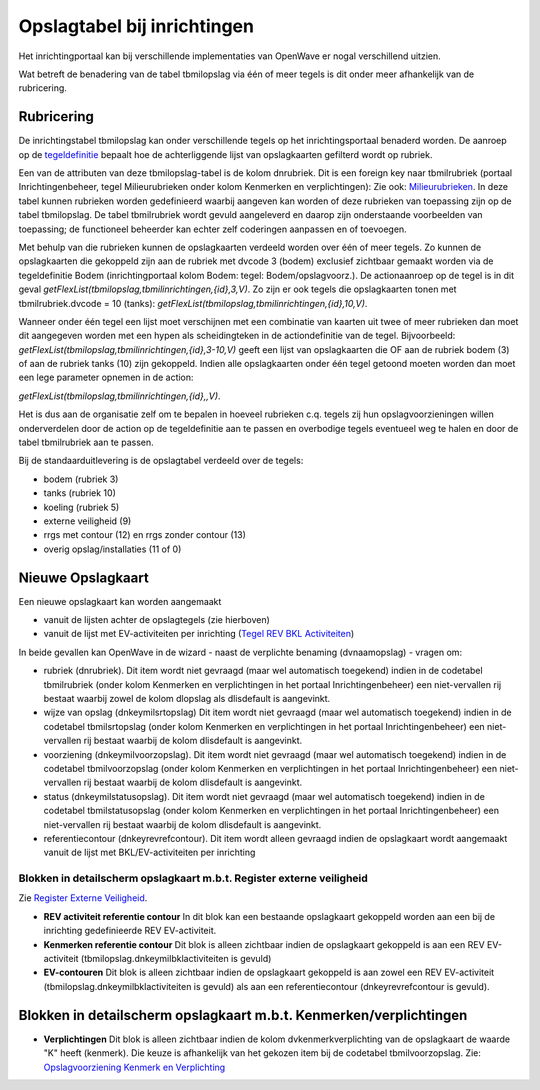 Opslagtabel bij inrichtingen
============================

Het inrichtingportaal kan bij verschillende implementaties van OpenWave
er nogal verschillend uitzien.

Wat betreft de benadering van de tabel tbmilopslag via één of meer
tegels is dit onder meer afhankelijk van de rubricering.

Rubricering
-----------

De inrichtingstabel tbmilopslag kan onder verschillende tegels op het
inrichtingsportaal benaderd worden. De aanroep op de
`tegeldefinitie </docs/instellen_inrichten/portaldefinitie.md>`__
bepaalt hoe de achterliggende lijst van opslagkaarten gefilterd wordt op
rubriek.

Een van de attributen van deze tbmilopslag-tabel is de kolom dnrubriek.
Dit is een foreign key naar tbmilrubriek (portaal Inrichtingenbeheer,
tegel Milieurubrieken onder kolom Kenmerken en verplichtingen): Zie ook:
`Milieurubrieken </docs/probleemoplossing/portalen_en_moduleschermen/inrichtingenbeheer/tegels_kolom_kenmerken_en_verplichtingen/milieurubrieken.md>`__.
In deze tabel kunnen rubrieken worden gedefinieerd waarbij aangeven kan
worden of deze rubrieken van toepassing zijn op de tabel tbmilopslag. De
tabel tbmilrubriek wordt gevuld aangeleverd en daarop zijn onderstaande
voorbeelden van toepassing; de functioneel beheerder kan echter zelf
coderingen aanpassen en of toevoegen.

Met behulp van die rubrieken kunnen de opslagkaarten verdeeld worden
over één of meer tegels. Zo kunnen de opslagkaarten die gekoppeld zijn
aan de rubriek met dvcode 3 (bodem) exclusief zichtbaar gemaakt worden
via de tegeldefinitie Bodem (inrichtingportaal kolom Bodem: tegel:
Bodem/opslagvoorz.). De actionaanroep op de tegel is in dit geval
*getFlexList(tbmilopslag,tbmilinrichtingen,{id},3,V)*. Zo zijn er ook
tegels die opslagkaarten tonen met tbmilrubriek.dvcode = 10 (tanks):
*getFlexList(tbmilopslag,tbmilinrichtingen,{id},10,V)*.

Wanneer onder één tegel een lijst moet verschijnen met een combinatie
van kaarten uit twee of meer rubrieken dan moet dit aangegeven worden
met een hypen als scheidingteken in de actiondefinitie van de tegel.
Bijvoorbeeld: *getFlexList(tbmilopslag,tbmilinrichtingen,{id},3-10,V)*
geeft een lijst van opslagkaarten die OF aan de rubriek bodem (3) of aan
de rubriek tanks (10) zijn gekoppeld. Indien alle opslagkaarten onder
één tegel getoond moeten worden dan moet een lege parameter opnemen in
de action:

*getFlexList(tbmilopslag,tbmilinrichtingen,{id},,V)*.

Het is dus aan de organisatie zelf om te bepalen in hoeveel rubrieken
c.q. tegels zij hun opslagvoorzieningen willen onderverdelen door de
action op de tegeldefinitie aan te passen en overbodige tegels eventueel
weg te halen en door de tabel tbmilrubriek aan te passen.

Bij de standaarduitlevering is de opslagtabel verdeeld over de tegels:

-  bodem (rubriek 3)
-  tanks (rubriek 10)
-  koeling (rubriek 5)
-  externe veiligheid (9)
-  rrgs met contour (12) en rrgs zonder contour (13)
-  overig opslag/installaties (11 of 0)

Nieuwe Opslagkaart
------------------

Een nieuwe opslagkaart kan worden aangemaakt

-  vanuit de lijsten achter de opslagtegels (zie hierboven)
-  vanuit de lijst met EV-activiteiten per inrichting (`Tegel REV BKL
   Activiteiten </docs/probleemoplossing/portalen_en_moduleschermen/inrichtingen_portaal/tegel_rev_bkl_activiteiten.md>`__)

In beide gevallen kan OpenWave in de wizard - naast de verplichte
benaming (dvnaamopslag) - vragen om:

-  rubriek (dnrubriek). Dit item wordt niet gevraagd (maar wel
   automatisch toegekend) indien in de codetabel tbmilrubriek (onder
   kolom Kenmerken en verplichtingen in het portaal Inrichtingenbeheer)
   een niet-vervallen rij bestaat waarbij zowel de kolom dlopslag als
   dlisdefault is aangevinkt.
-  wijze van opslag (dnkeymilsrtopslag) Dit item wordt niet gevraagd
   (maar wel automatisch toegekend) indien in de codetabel
   tbmilsrtopslag (onder kolom Kenmerken en verplichtingen in het
   portaal Inrichtingenbeheer) een niet-vervallen rij bestaat waarbij de
   kolom dlisdefault is aangevinkt.
-  voorziening (dnkeymilvoorzopslag). Dit item wordt niet gevraagd (maar
   wel automatisch toegekend) indien in de codetabel tbmilvoorzopslag
   (onder kolom Kenmerken en verplichtingen in het portaal
   Inrichtingenbeheer) een niet-vervallen rij bestaat waarbij de kolom
   dlisdefault is aangevinkt.
-  status (dnkeymilstatusopslag). Dit item wordt niet gevraagd (maar wel
   automatisch toegekend) indien in de codetabel tbmilstatusopslag
   (onder kolom Kenmerken en verplichtingen in het portaal
   Inrichtingenbeheer) een niet-vervallen rij bestaat waarbij de kolom
   dlisdefault is aangevinkt.
-  referentiecontour (dnkeyrevrefcontour). Dit item wordt alleen
   gevraagd indien de opslagkaart wordt aangemaakt vanuit de lijst met
   BKL/EV-activiteiten per inrichting

.. _blokken-in-detailscherm-opslagkaart-mbt-register-externe-veiligheid:

Blokken in detailscherm opslagkaart m.b.t. Register externe veiligheid
~~~~~~~~~~~~~~~~~~~~~~~~~~~~~~~~~~~~~~~~~~~~~~~~~~~~~~~~~~~~~~~~~~~~~~

Zie `Register Externe
Veiligheid </docs/instellen_inrichten/register_exrterne_veiligheid.md>`__.

-  **REV activiteit referentie contour** In dit blok kan een bestaande
   opslagkaart gekoppeld worden aan een bij de inrichting gedefinieerde
   REV EV-activiteit.
-  **Kenmerken referentie contour** Dit blok is alleen zichtbaar indien
   de opslagkaart gekoppeld is aan een REV EV-activiteit
   (tbmilopslag.dnkeymilbklactiviteiten is gevuld)
-  **EV-contouren** Dit blok is alleen zichtbaar indien de opslagkaart
   gekoppeld is aan zowel een REV EV-activiteit
   (tbmilopslag.dnkeymilbklactiviteiten is gevuld) als aan een
   referentiecontour (dnkeyrevrefcontour is gevuld).

.. _blokken-in-detailscherm-opslagkaart-mbt-kenmerkenverplichtingen:

Blokken in detailscherm opslagkaart m.b.t. Kenmerken/verplichtingen
-------------------------------------------------------------------

-  **Verplichtingen** Dit blok is alleen zichtbaar indien de kolom
   dvkenmerkverplichting van de opslagkaart de waarde "K" heeft
   (kenmerk). Die keuze is afhankelijk van het gekozen item bij de
   codetabel tbmilvoorzopslag. Zie: `Opslagvoorziening Kenmerk en
   Verplichting </docs/instellen_inrichten/opslag_kenmerk-en_verplichting.md>`__
